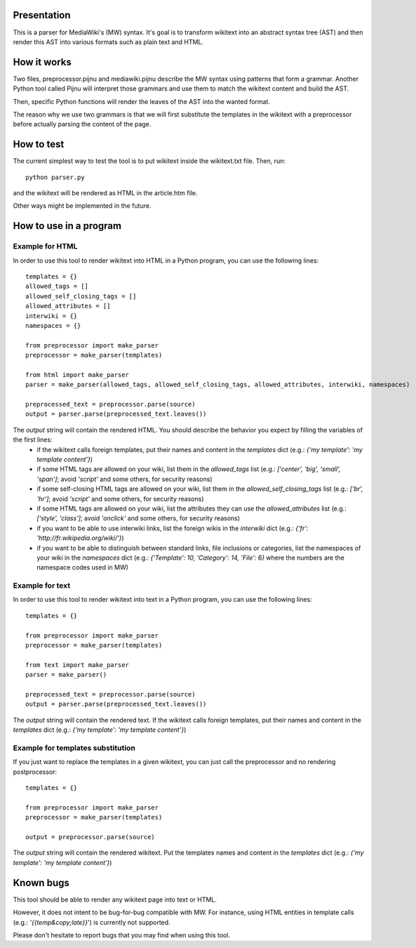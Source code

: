 Presentation
============

This is a parser for MediaWiki's (MW) syntax. It's goal is to transform wikitext into an abstract syntax tree (AST) and then render this AST into various formats such as plain text and HTML.


How it works
============ 

Two files, preprocessor.pijnu and mediawiki.pijnu describe the MW syntax using patterns that form a grammar. Another Python tool called Pijnu will interpret those grammars and use them to match the wikitext content and build the AST.

Then, specific Python functions will render the leaves of the AST into the wanted format.

The reason why we use two grammars is that we will first substitute the templates in the wikitext with a preprocessor before actually parsing the content of the page.


How to test
===========

The current simplest way to test the tool is to put wikitext inside the wikitext.txt file. Then, run:

::

 python parser.py
 
and the wikitext will be rendered as HTML in the article.htm file.

Other ways might be implemented in the future.



How to use in a program
=======================

Example for HTML
----------------
In order to use this tool to render wikitext into HTML in a Python program, you can use the following lines:

::

 templates = {}
 allowed_tags = []
 allowed_self_closing_tags = []
 allowed_attributes = []
 interwiki = {}
 namespaces = {}
 
 from preprocessor import make_parser
 preprocessor = make_parser(templates)

 from html import make_parser
 parser = make_parser(allowed_tags, allowed_self_closing_tags, allowed_attributes, interwiki, namespaces)

 preprocessed_text = preprocessor.parse(source)
 output = parser.parse(preprocessed_text.leaves())

The `output` string will contain the rendered HTML. You should describe the behavior you expect by filling the variables of the first lines:
 * if the wikitext calls foreign templates, put their names and content in the `templates` dict (e.g.: `{'my template': 'my template content'}`)
 * if some HTML tags are allowed on your wiki, list them in the `allowed_tags` list (e.g.: `['center', 'big', 'small', 'span']`; avoid `'script'` and some others, for security reasons)
 * if some self-closing HTML tags are allowed on your wiki, list them in the `allowed_self_closing_tags` list (e.g.: `['br', 'hr']`; avoid `'script'` and some others, for security reasons)
 * if some HTML tags are allowed on your wiki, list the attributes they can use the `allowed_attributes` list (e.g.: `['style', 'class']`; avoid `'onclick'` and some others, for security reasons)
 * if you want to be able to use interwiki links, list the foreign wikis in the `interwiki` dict (e.g.: `{'fr': 'http://fr.wikipedia.org/wiki/'}`) 
 * if you want to be able to distinguish between standard links, file inclusions or categories, list the namespaces of your wiki in the `namespaces` dict (e.g.: `{'Template': 10, 'Category': 14, 'File': 6}` where the numbers are the namespace codes used in MW)

Example for text
----------------
In order to use this tool to render wikitext into text in a Python program, you can use the following lines:

::

 templates = {}
 
 from preprocessor import make_parser
 preprocessor = make_parser(templates)

 from text import make_parser
 parser = make_parser()

 preprocessed_text = preprocessor.parse(source)
 output = parser.parse(preprocessed_text.leaves())

The `output` string will contain the rendered text.
If the wikitext calls foreign templates, put their names and content in the `templates` dict (e.g.: `{'my template': 'my template content'}`)

Example for templates substitution
----------------------------------
If you just want to replace the templates in a given wikitext, you can just call the preprocessor and no rendering postprocessor:

::

 templates = {}
 
 from preprocessor import make_parser
 preprocessor = make_parser(templates)

 output = preprocessor.parse(source)

The `output` string will contain the rendered wikitext.
Put the templates names and content in the `templates` dict (e.g.: `{'my template': 'my template content'}`)


Known bugs
==========

This tool should be able to render any wikitext page into text or HTML.

However, it does not intent to be bug-for-bug compatible with MW. For instance, using HTML entities in template calls (e.g.: `'{{temp&copy;late}}`') is currently not supported.

Please don't hesitate to report bugs that you may find when using this tool.
